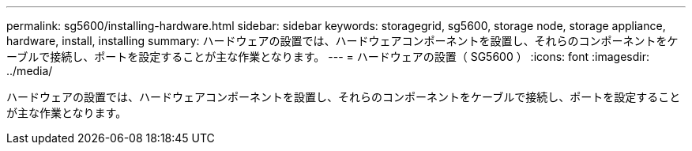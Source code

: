 ---
permalink: sg5600/installing-hardware.html 
sidebar: sidebar 
keywords: storagegrid, sg5600, storage node, storage appliance, hardware, install, installing 
summary: ハードウェアの設置では、ハードウェアコンポーネントを設置し、それらのコンポーネントをケーブルで接続し、ポートを設定することが主な作業となります。 
---
= ハードウェアの設置（ SG5600 ）
:icons: font
:imagesdir: ../media/


[role="lead"]
ハードウェアの設置では、ハードウェアコンポーネントを設置し、それらのコンポーネントをケーブルで接続し、ポートを設定することが主な作業となります。
